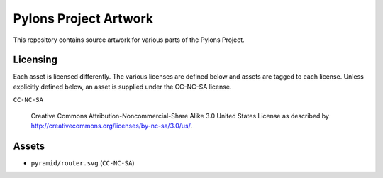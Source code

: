Pylons Project Artwork
======================

This repository contains source artwork for various parts of the Pylons
Project.

Licensing
---------

Each asset is licensed differently. The various licenses are defined below
and assets are tagged to each license. Unless explicitly defined below, an
asset is supplied under the CC-NC-SA license.

``CC-NC-SA``

  Creative Commons Attribution-Noncommercial-Share Alike 3.0
  United States License as described by
  http://creativecommons.org/licenses/by-nc-sa/3.0/us/.

Assets
------

- ``pyramid/router.svg`` (``CC-NC-SA``)
